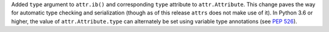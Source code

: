 Added ``type`` argument to ``attr.ib()`` and corresponding ``type`` attribute to ``attr.Attribute``.
This change paves the way for automatic type checking and serialization (though as of this release ``attrs`` does not make use of it).
In Python 3.6 or higher, the value of ``attr.Attribute.type`` can alternately be set using variable type annotations (see `PEP 526 <https://www.python.org/dev/peps/pep-0526/>`_).
